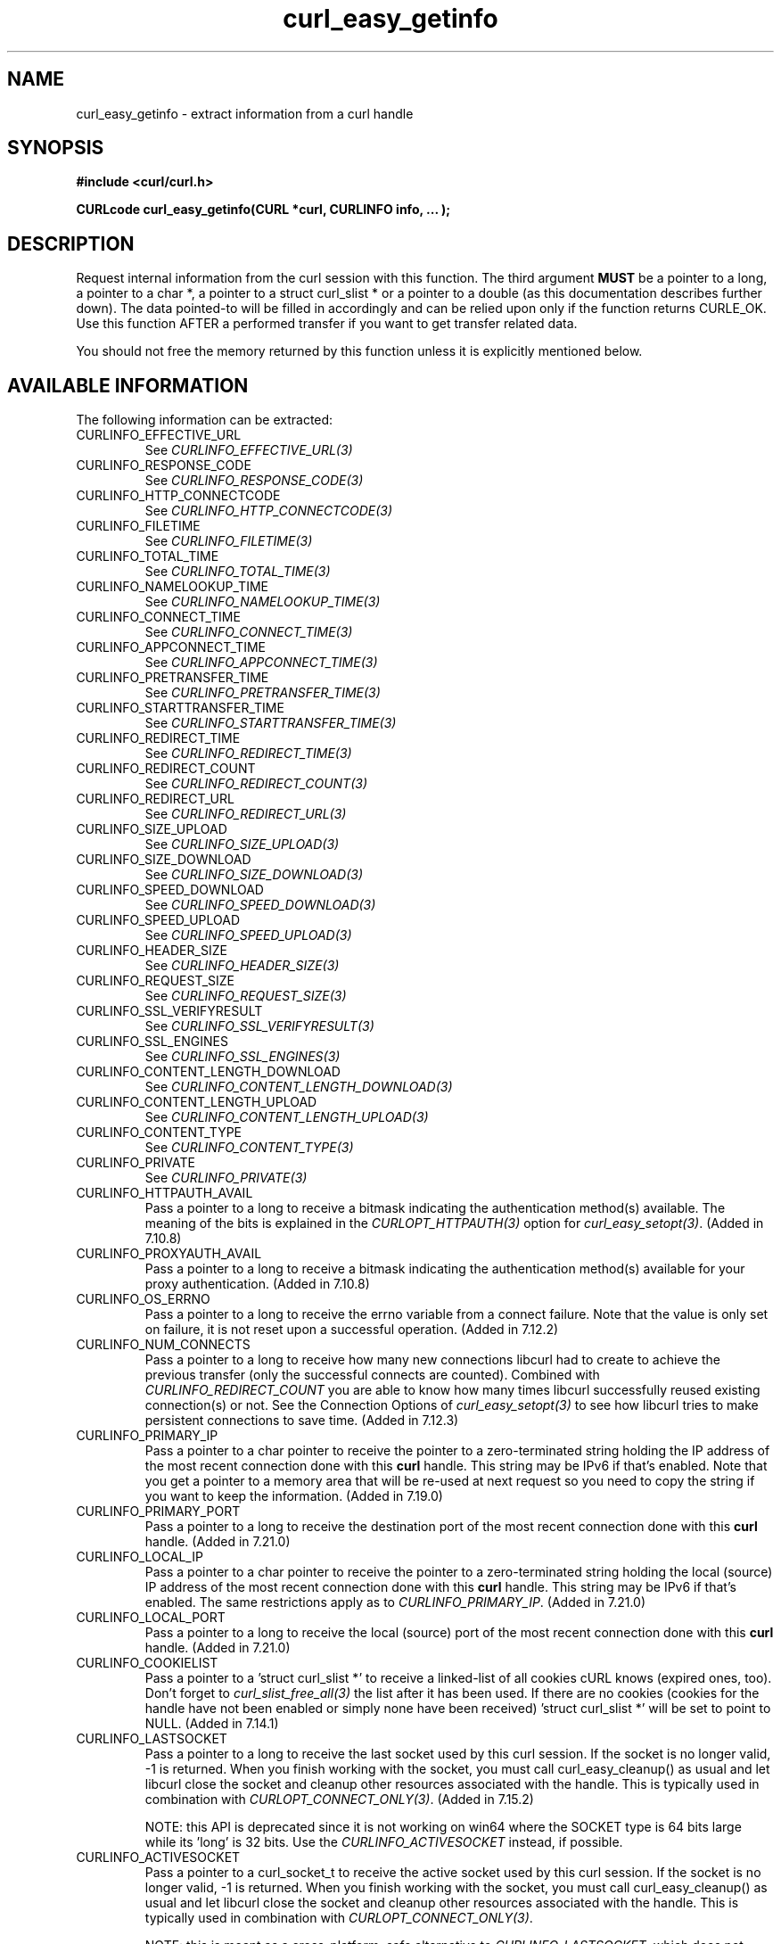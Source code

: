 .\" **************************************************************************
.\" *                                  _   _ ____  _
.\" *  Project                     ___| | | |  _ \| |
.\" *                             / __| | | | |_) | |
.\" *                            | (__| |_| |  _ <| |___
.\" *                             \___|\___/|_| \_\_____|
.\" *
.\" * Copyright (C) 1998 - 2015, Daniel Stenberg, <daniel@haxx.se>, et al.
.\" *
.\" * This software is licensed as described in the file COPYING, which
.\" * you should have received as part of this distribution. The terms
.\" * are also available at http://curl.haxx.se/docs/copyright.html.
.\" *
.\" * You may opt to use, copy, modify, merge, publish, distribute and/or sell
.\" * copies of the Software, and permit persons to whom the Software is
.\" * furnished to do so, under the terms of the COPYING file.
.\" *
.\" * This software is distributed on an "AS IS" basis, WITHOUT WARRANTY OF ANY
.\" * KIND, either express or implied.
.\" *
.\" **************************************************************************
.\"
.TH curl_easy_getinfo 3 "11 Feb 2009" "libcurl 7.19.4" "libcurl Manual"
.SH NAME
curl_easy_getinfo - extract information from a curl handle
.SH SYNOPSIS
.B #include <curl/curl.h>

.B "CURLcode curl_easy_getinfo(CURL *curl, CURLINFO info, ... );"

.SH DESCRIPTION
Request internal information from the curl session with this function.  The
third argument \fBMUST\fP be a pointer to a long, a pointer to a char *, a
pointer to a struct curl_slist * or a pointer to a double (as this
documentation describes further down).  The data pointed-to will be filled in
accordingly and can be relied upon only if the function returns CURLE_OK.  Use
this function AFTER a performed transfer if you want to get transfer related
data.

You should not free the memory returned by this function unless it is
explicitly mentioned below.
.SH AVAILABLE INFORMATION
The following information can be extracted:
.IP CURLINFO_EFFECTIVE_URL
See \fICURLINFO_EFFECTIVE_URL(3)\fP
.IP CURLINFO_RESPONSE_CODE
See \fICURLINFO_RESPONSE_CODE(3)\fP
.IP CURLINFO_HTTP_CONNECTCODE
See \fICURLINFO_HTTP_CONNECTCODE(3)\fP
.IP CURLINFO_FILETIME
See \fICURLINFO_FILETIME(3)\fP
.IP CURLINFO_TOTAL_TIME
See \fICURLINFO_TOTAL_TIME(3)\fP
.IP CURLINFO_NAMELOOKUP_TIME
See \fICURLINFO_NAMELOOKUP_TIME(3)\fP
.IP CURLINFO_CONNECT_TIME
See \fICURLINFO_CONNECT_TIME(3)\fP
.IP CURLINFO_APPCONNECT_TIME
See \fICURLINFO_APPCONNECT_TIME(3)\fP
.IP CURLINFO_PRETRANSFER_TIME
See \fICURLINFO_PRETRANSFER_TIME(3)\fP
.IP CURLINFO_STARTTRANSFER_TIME
See \fICURLINFO_STARTTRANSFER_TIME(3)\fP
.IP CURLINFO_REDIRECT_TIME
See \fICURLINFO_REDIRECT_TIME(3)\fP
.IP CURLINFO_REDIRECT_COUNT
See \fICURLINFO_REDIRECT_COUNT(3)\fP
.IP CURLINFO_REDIRECT_URL
See \fICURLINFO_REDIRECT_URL(3)\fP
.IP CURLINFO_SIZE_UPLOAD
See \fICURLINFO_SIZE_UPLOAD(3)\fP
.IP CURLINFO_SIZE_DOWNLOAD
See \fICURLINFO_SIZE_DOWNLOAD(3)\fP
.IP CURLINFO_SPEED_DOWNLOAD
See \fICURLINFO_SPEED_DOWNLOAD(3)\fP
.IP CURLINFO_SPEED_UPLOAD
See \fICURLINFO_SPEED_UPLOAD(3)\fP
.IP CURLINFO_HEADER_SIZE
See \fICURLINFO_HEADER_SIZE(3)\fP
.IP CURLINFO_REQUEST_SIZE
See \fICURLINFO_REQUEST_SIZE(3)\fP
.IP CURLINFO_SSL_VERIFYRESULT
See \fICURLINFO_SSL_VERIFYRESULT(3)\fP
.IP CURLINFO_SSL_ENGINES
See \fICURLINFO_SSL_ENGINES(3)\fP
.IP CURLINFO_CONTENT_LENGTH_DOWNLOAD
See \fICURLINFO_CONTENT_LENGTH_DOWNLOAD(3)\fP
.IP CURLINFO_CONTENT_LENGTH_UPLOAD
See \fICURLINFO_CONTENT_LENGTH_UPLOAD(3)\fP
.IP CURLINFO_CONTENT_TYPE
See \fICURLINFO_CONTENT_TYPE(3)\fP
.IP CURLINFO_PRIVATE
See \fICURLINFO_PRIVATE(3)\fP
.IP CURLINFO_HTTPAUTH_AVAIL
Pass a pointer to a long to receive a bitmask indicating the authentication
method(s) available. The meaning of the bits is explained in the
\fICURLOPT_HTTPAUTH(3)\fP option for \fIcurl_easy_setopt(3)\fP.  (Added in
7.10.8)
.IP CURLINFO_PROXYAUTH_AVAIL
Pass a pointer to a long to receive a bitmask indicating the authentication
method(s) available for your proxy authentication.  (Added in 7.10.8)
.IP CURLINFO_OS_ERRNO
Pass a pointer to a long to receive the errno variable from a connect failure.
Note that the value is only set on failure, it is not reset upon a
successful operation.  (Added in 7.12.2)
.IP CURLINFO_NUM_CONNECTS
Pass a pointer to a long to receive how many new connections libcurl had to
create to achieve the previous transfer (only the successful connects are
counted).  Combined with \fICURLINFO_REDIRECT_COUNT\fP you are able to know
how many times libcurl successfully reused existing connection(s) or not.  See
the Connection Options of \fIcurl_easy_setopt(3)\fP to see how libcurl tries
to make persistent connections to save time.  (Added in 7.12.3)
.IP CURLINFO_PRIMARY_IP
Pass a pointer to a char pointer to receive the pointer to a zero-terminated
string holding the IP address of the most recent connection done with this
\fBcurl\fP handle. This string may be IPv6 if that's enabled. Note that you
get a pointer to a memory area that will be re-used at next request so you
need to copy the string if you want to keep the information. (Added in 7.19.0)
.IP CURLINFO_PRIMARY_PORT
Pass a pointer to a long to receive the destination port of the most recent
connection done with this \fBcurl\fP handle. (Added in 7.21.0)
.IP CURLINFO_LOCAL_IP
Pass a pointer to a char pointer to receive the pointer to a zero-terminated
string holding the local (source) IP address of the most recent connection done
with this \fBcurl\fP handle. This string may be IPv6 if that's enabled. The
same restrictions apply as to \fICURLINFO_PRIMARY_IP\fP. (Added in 7.21.0)
.IP CURLINFO_LOCAL_PORT
Pass a pointer to a long to receive the local (source) port of the most recent
connection done with this \fBcurl\fP handle. (Added in 7.21.0)
.IP CURLINFO_COOKIELIST
Pass a pointer to a 'struct curl_slist *' to receive a linked-list of all
cookies cURL knows (expired ones, too). Don't forget to
\fIcurl_slist_free_all(3)\fP the list after it has been used.  If there are no
cookies (cookies for the handle have not been enabled or simply none have been
received) 'struct curl_slist *' will be set to point to NULL. (Added in
7.14.1)
.IP CURLINFO_LASTSOCKET
Pass a pointer to a long to receive the last socket used by this curl
session. If the socket is no longer valid, -1 is returned. When you finish
working with the socket, you must call curl_easy_cleanup() as usual and let
libcurl close the socket and cleanup other resources associated with the
handle. This is typically used in combination with
\fICURLOPT_CONNECT_ONLY(3)\fP.  (Added in 7.15.2)

NOTE: this API is deprecated since it is not working on win64 where the SOCKET
type is 64 bits large while its 'long' is 32 bits. Use the
\fICURLINFO_ACTIVESOCKET\fP instead, if possible.
.IP CURLINFO_ACTIVESOCKET
Pass a pointer to a curl_socket_t to receive the active socket used by this
curl session. If the socket is no longer valid, -1 is returned. When you
finish working with the socket, you must call curl_easy_cleanup() as usual and
let libcurl close the socket and cleanup other resources associated with the
handle. This is typically used in combination with
\fICURLOPT_CONNECT_ONLY(3)\fP.

NOTE: this is meant as a cross-platform, safe alternative to
\fICURLINFO_LASTSOCKET\fP, which does not work on win64.
.IP CURLINFO_FTP_ENTRY_PATH
Pass a pointer to a char pointer to receive a pointer to a string holding the
path of the entry path. That is the initial path libcurl ended up in when
logging on to the remote FTP server. This stores a NULL as pointer if
something is wrong. (Added in 7.15.4)

Also works for SFTP since 7.21.4
.IP CURLINFO_CERTINFO
Pass a pointer to a 'struct curl_certinfo *' and you'll get it set to point to
struct that holds a number of linked lists with info about the certificate
chain, assuming you had \fICURLOPT_CERTINFO(3)\fP enabled when the previous
request was done. The struct reports how many certs it found and then you can
extract info for each of those certs by following the linked lists. The info
chain is provided in a series of data in the format "name:content" where the
content is for the specific named data. See also the certinfo.c example. NOTE:
this option is only available in libcurl built with OpenSSL, NSS or GSKit
support. (Added in 7.19.1)
.IP CURLINFO_TLS_SESSION
Pass a pointer to a 'struct curl_tlssessioninfo *'.  The pointer will be
initialized to refer to a 'struct curl_tlssessioninfo *' that will contain an
enum indicating the SSL library used for the handshake and the respective
internal TLS session structure of this underlying SSL library.

This may then be used to extract certificate information in a format
convenient for further processing, such as manual validation. NOTE: this
option may not be available for all SSL backends; unsupported SSL backends
will return 'CURLSSLBACKEND_NONE' to indicate that they are not supported;
this does not mean that no SSL backend was used. (Added in 7.34.0)

.nf
struct curl_tlssessioninfo {
  curl_sslbackend backend;
  void *internals;
};
.fi

The \fIinternals\fP struct member will point to a TLS library specific pointer
with the following underlying types:
.RS
.IP OpenSSL
SSL_CTX *
.IP GnuTLS
gnutls_session_t
.IP NSS
PRFileDesc *
.IP gskit
gsk_handle
.RE

.IP CURLINFO_CONDITION_UNMET
Pass a pointer to a long to receive the number 1 if the condition provided in
the previous request didn't match (see \fICURLOPT_TIMECONDITION(3)\fP). Alas,
if this returns a 1 you know that the reason you didn't get data in return is
because it didn't fulfill the condition. The long ths argument points to will
get a zero stored if the condition instead was met. (Added in 7.19.4)
.IP CURLINFO_RTSP_SESSION_ID
Pass a pointer to a char pointer to receive a pointer to a string holding the
most recent RTSP Session ID.

Applications wishing to resume an RTSP session on another connection should
retrieve this info before closing the active connection.
.IP CURLINFO_RTSP_CLIENT_CSEQ
Pass a pointer to a long to receive the next CSeq that will be used by the
application.
.IP CURLINFO_RTSP_SERVER_CSEQ
Pass a pointer to a long to receive the next server CSeq that will be expected
by the application.

\fI(NOTE: listening for server initiated requests is currently
unimplemented).\fP

Applications wishing to resume an RTSP session on another connection should
retrieve this info before closing the active connection.
.IP CURLINFO_RTSP_CSEQ_RECV
Pass a pointer to a long to receive the most recently received CSeq from the
server. If your application encounters a \fICURLE_RTSP_CSEQ_ERROR\fP then you
may wish to troubleshoot and/or fix the CSeq mismatch by peeking at this value.
.SH TIMES
.nf
An overview of the six time values available from curl_easy_getinfo()

curl_easy_perform()
    |
    |--NAMELOOKUP
    |--|--CONNECT
    |--|--|--APPCONNECT
    |--|--|--|--PRETRANSFER
    |--|--|--|--|--STARTTRANSFER
    |--|--|--|--|--|--TOTAL
    |--|--|--|--|--|--REDIRECT
.fi
.IP NAMELOOKUP
\fICURLINFO_NAMELOOKUP_TIME\fP. The time it took from the start until the name
resolving was completed.
.IP CONNECT
\fICURLINFO_CONNECT_TIME\fP. The time it took from the start until the connect
to the remote host (or proxy) was completed.
.IP APPCONNECT
\fICURLINFO_APPCONNECT_TIME\fP. The time it took from the start until the SSL
connect/handshake with the remote host was completed. (Added in in 7.19.0)
.IP PRETRANSFER
\fICURLINFO_PRETRANSFER_TIME\fP. The time it took from the start until the
file transfer is just about to begin. This includes all pre-transfer commands
and negotiations that are specific to the particular protocol(s) involved.
.IP STARTTRANSFER
\fICURLINFO_STARTTRANSFER_TIME\fP. The time it took from the start until the
first byte is received by libcurl.
.IP TOTAL
\fICURLINFO_TOTAL_TIME\fP. Total time of the previous request.
.IP REDIRECT
\fICURLINFO_REDIRECT_TIME\fP. The time it took for all redirection steps
include name lookup, connect, pretransfer and transfer before final
transaction was started. So, this is zero if no redirection took place.
.SH RETURN VALUE
If the operation was successful, CURLE_OK is returned. Otherwise an
appropriate error code will be returned.
.SH "SEE ALSO"
.BR curl_easy_setopt "(3)"
